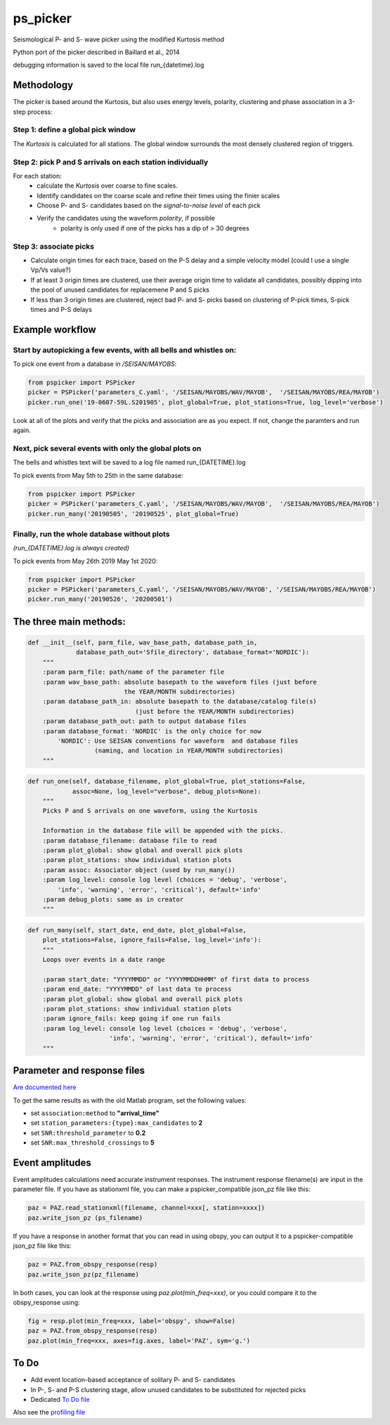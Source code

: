 ===========
ps_picker
===========

Seismological P- and S- wave picker using the modified Kurtosis method

Python port of the picker described in Baillard et al., 2014

debugging information is saved to the local file run_{datetime}.log

Methodology
####################################

The picker is based around the Kurtosis, but also uses energy levels, polarity,
clustering and phase association in a 3-step process:

Step 1: define a global pick window
*********************************************************************

The *Kurtosis* is calculated for all stations.  The global window
surrounds the most densely clustered region of triggers.

Step 2: pick P and S arrivals on each station individually
*********************************************************************

For each station:
    - calculate the *Kurtosis* over coarse to fine scales.
    - Identify candidates on the coarse scale and refine their times using
      the finier scales
    - Choose P- and S- candidates based on the *signal-to-noise level* of
      each pick
    - Verify the candidates using the waveform *polarity*, if possible
       - polarity is only used if one of the picks has a dip of > 30 degrees

Step 3: associate picks
*********************************************************************

- Calculate origin times for each trace, based on the P-S delay and
  a simple velocity model (could I use a single Vp/Vs value?)
- If at least 3 origin times are clustered, use their average origin time
  to validate all candidates, possibly dipping into the pool of unused
  candidates for replacemene P and S picks
- If less than 3 origin times are clustered, reject bad P- and S- picks
  based on clustering of P-pick times, S-pick times and P-S delays



Example workflow
####################################

Start by autopicking a few events, with all bells and whistles on:
*********************************************************************

To pick one event from a database in `/SEISAN/MAYOBS`:

.. code:: python

    from pspicker import PSPicker
    picker = PSPicker('parameters_C.yaml', '/SEISAN/MAYOBS/WAV/MAYOB',  '/SEISAN/MAYOBS/REA/MAYOB')
    picker.run_one('19-0607-59L.S201905', plot_global=True, plot_stations=True, log_level='verbose')


Look at all of the plots and verify that the picks and association are as
you expect.  If not, change the paramters and run again.

Next, pick several events with only the global plots on
*********************************************************************

The bells and whistles text will be saved to a log file named
run_{DATETIME}.log

To pick events from May 5th to 25th in the same database:

.. code:: python

    from pspicker import PSPicker
    picker = PSPicker('parameters_C.yaml', '/SEISAN/MAYOBS/WAV/MAYOB',  '/SEISAN/MAYOBS/REA/MAYOB')
    picker.run_many('20190505', '20190525', plot_global=True)


Finally, run the whole database without plots
*********************************************************************

*(run_{DATETIME}.log is always created)*

To pick events from May 26th 2019 May 1st 2020:

.. code:: python

    from pspicker import PSPicker
    picker = PSPicker('parameters_C.yaml', '/SEISAN/MAYOBS/WAV/MAYOB', '/SEISAN/MAYOBS/REA/MAYOB')
    picker.run_many('20190526', '20200501')


The three main methods:
####################################

.. code:: python

    def __init__(self, parm_file, wav_base_path, database_path_in,
                 database_path_out='Sfile_directory', database_format='NORDIC'):
        """
        :param parm_file: path/name of the parameter file
        :param wav_base_path: absolute basepath to the waveform files (just before
                              the YEAR/MONTH subdirectories)
        :param database_path_in: absolute basepath to the database/catalog file(s)
                                 (just before the YEAR/MONTH subdirectories)
        :param database_path_out: path to output database files
        :param database_format: 'NORDIC' is the only choice for now
            'NORDIC': Use SEISAN conventions for waveform  and database files
                      (naming, and location in YEAR/MONTH subdirectories)
        """

.. code:: python

    def run_one(self, database_filename, plot_global=True, plot_stations=False,
                assoc=None, log_level="verbose", debug_plots=None):
        """
        Picks P and S arrivals on one waveform, using the Kurtosis
    
        Information in the database file will be appended with the picks.
        :param database_filename: database file to read
        :param plot_global: show global and overall pick plots
        :param plot_stations: show individual station plots
        :param assoc: Associator object (used by run_many())
        :param log_level: console log level (choices = 'debug', 'verbose',
            'info', 'warning', 'error', 'critical'), default='info'
        :param debug_plots: same as in creator
        """

.. code:: python

    def run_many(self, start_date, end_date, plot_global=False,
        plot_stations=False, ignore_fails=False, log_level='info'):
        """
        Loops over events in a date range
    
        :param start_date: "YYYYMMDD" or "YYYYMMDDHHMM" of first data to process
        :param end_date: "YYYYMMDD" of last data to process
        :param plot_global: show global and overall pick plots
        :param plot_stations: show individual station plots
        :param ignore_fails: keep going if one run fails
        :param log_level: console log level (choices = 'debug', 'verbose',
                          'info', 'warning', 'error', 'critical'), default='info'        
        """

Parameter and response files 
####################################

`Are documented here <file_examples.rst>`_

To get the same results as with the old Matlab program, set the following
values:

- set ``association:method`` to **"arrival_time"**
- set ``station_parameters:{type}:max_candidates`` to **2**
- set ``SNR:threshold_parameter`` to **0.2**
- set ``SNR:max_threshold_crossings`` to **5**

Event amplitudes 
####################################

Event amplitudes calculations need accurate instrument responses.  The
instrument response filename(s) are input in the parameter file.  If you have
as stationxml file, you can make a pspicker_compatible json_pz file like this:

.. code:: python

    paz = PAZ.read_stationxml(filename, channel=xxx[, station=xxxx])
    paz.write_json_pz (ps_filename)

If you have a response in another format that you can read in using obspy,
you can output it to a pspicker-compatible json_pz file like this:

.. code:: python

    paz = PAZ.from_obspy_response(resp)
    paz.write_json_pz(pz_filename)

In both cases, you can look at the response using `paz.plot(min_freq=xxx)`, or
you could compare it to the obspy_response using:

.. code:: python

    fig = resp.plot(min_freq=xxx, label='obspy', show=False)
    paz = PAZ.from_obspy_response(resp)
    paz.plot(min_freq=xxx, axes=fig.axes, label='PAZ', sym='g.')


To Do
####################################

- Add event location-based acceptance of solitary P- and S- candidates
- In P-, S- and P-S clustering stage, allow unused candidates to be
  substituted for rejected picks
- Dedicated `To Do file <ToDo.md>`_
    
Also see the `profiling file <profiling.md>`_
